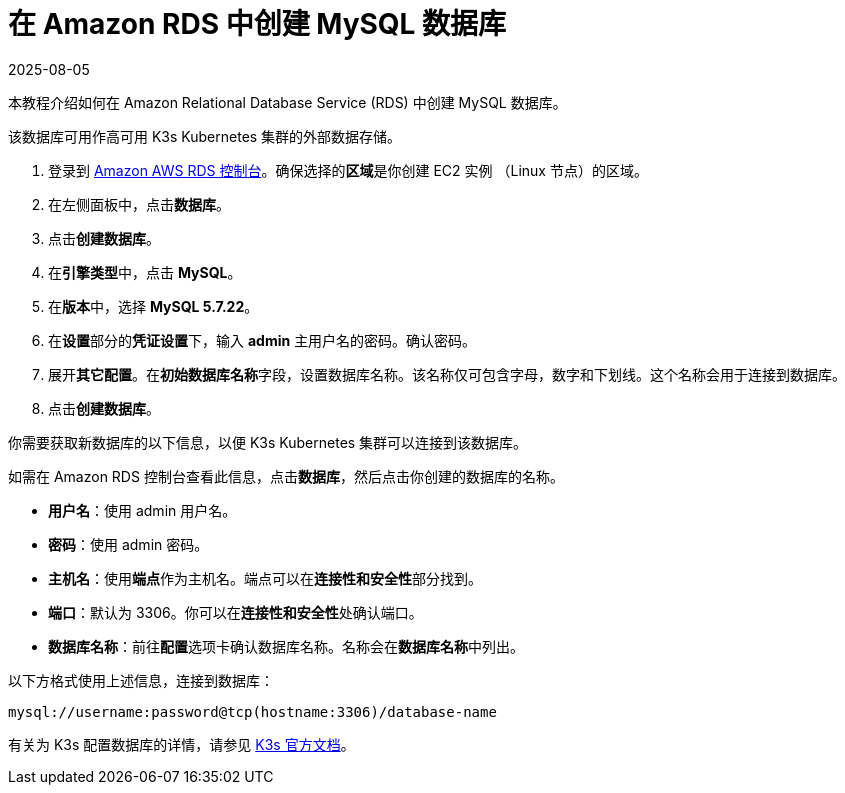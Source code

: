 = 在 Amazon RDS 中创建 MySQL 数据库
:page-languages: [en, zh]
:revdate: 2025-08-05
:page-revdate: {revdate}

本教程介绍如何在 Amazon Relational Database Service (RDS) 中创建 MySQL 数据库。

该数据库可用作高可用 K3s Kubernetes 集群的外部数据存储。

. 登录到 https://console.aws.amazon.com/rds/[Amazon AWS RDS 控制台]。确保选择的**区域**是你创建 EC2 实例 （Linux 节点）的区域。
. 在左侧面板中，点击**数据库**。
. 点击**创建数据库**。
. 在**引擎类型**中，点击 *MySQL*。
. 在**版本**中，选择 *MySQL 5.7.22*。
. 在**设置**部分的**凭证设置**下，输入 *admin* 主用户名的密码。确认密码。
. 展开**其它配置**。在**初始数据库名称**字段，设置数据库名称。该名称仅可包含字母，数字和下划线。这个名称会用于连接到数据库。
. 点击**创建数据库**。

你需要获取新数据库的以下信息，以便 K3s Kubernetes 集群可以连接到该数据库。

如需在 Amazon RDS 控制台查看此信息，点击**数据库**，然后点击你创建的数据库的名称。

* *用户名*：使用 admin 用户名。
* *密码*：使用 admin 密码。
* *主机名*：使用**端点**作为主机名。端点可以在**连接性和安全性**部分找到。
* *端口*：默认为 3306。你可以在**连接性和安全性**处确认端口。
* *数据库名称*：前往**配置**选项卡确认数据库名称。名称会在**数据库名称**中列出。

以下方格式使用上述信息，连接到数据库：

----
mysql://username:password@tcp(hostname:3306)/database-name
----

有关为 K3s 配置数据库的详情，请参见 https://rancher.com/docs/k3s/latest/en/installation/datastore/[K3s 官方文档]。
